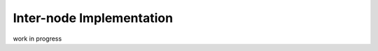 .. _para-chase-inter-node:

Inter-node Implementation
--------------------------

work in progress

.. doxygenclass:: chase::mpi::ChaseMpiDLA
   :project: ChASE
